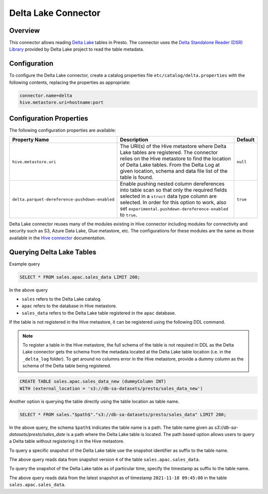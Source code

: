 ====================
Delta Lake Connector
====================

Overview
--------

This connector allows reading `Delta Lake <https://delta.io/>`_
tables in Presto. The connector uses the
`Delta Standalone Reader (DSR) Library <https://github.com/delta-io/connectors/wiki/Delta-Standalone-Reader>`_
provided by Delta Lake project to read the table metadata.

Configuration
-------------

To configure the Delta Lake connector, create a catalog properties file
``etc/catalog/delta.properties`` with the following contents,
replacing the properties as appropriate:

.. code-block:: none

    connector.name=delta
    hive.metastore.uri=hostname:port

Configuration Properties
------------------------

The following configuration properties are available:

=============================================== ========================================================= ============
Property Name                                   Description                                               Default
=============================================== ========================================================= ============
``hive.metastore.uri``                          The URI(s) of the Hive metastore where Delta Lake tables  ``null``
                                                are registered. The connector relies on the Hive
                                                metastore to find the location of Delta Lake tables.
                                                From the Delta Log at given location, schema and data
                                                file list of the table is found.
``delta.parquet-dereference-pushdown-enabled``  Enable pushing nested column dereferences into            ``true``
                                                table scan so that only the required fields
                                                selected in a ``struct`` data type column are selected.
                                                In order for this option to work, also set
                                                ``experimental.pushdown-dereference-enabled`` to
                                                ``true``.
=============================================== ========================================================= ============

Delta Lake connector reuses many of the modules existing in Hive connector including modules for connectivity and security such as S3, Azure Data Lake, Glue metastore, etc.  The configurations for these modules are the same as those available in the `Hive connector <https://github.com/delta-io/connectors/#hive-connector>`_  documentation.


Querying Delta Lake Tables
--------------------------
Example query

.. code-block:: sql

    SELECT * FROM sales.apac.sales_data LIMIT 200;

In the above query

* ``sales`` refers to the Delta Lake catalog.
* ``apac`` refers to the database in Hive metastore.
* ``sales_data`` refers to the Delta Lake table registered in the ``apac`` database.

If the table is not registered in the Hive metastore, it can be registered using the following DDL
command.

.. note::

    To register a table in the Hive metastore, the full schema of the table is not required in DDL
    as the Delta Lake connector gets the schema from the metadata located at the Delta Lake
    table location (i.e. in the ``_delta_log`` folder). To get around no columns error in the Hive metastore, provide a dummy column
    as the schema of the Delta table being registered.

.. code-block:: sql

    CREATE TABLE sales.apac.sales_data_new (dummyColumn INT)
    WITH (external_location = 's3://db-sa-datasets/presto/sales_data_new')

Another option is querying the table directly using the table location as table name.

.. code-block:: sql

    SELECT * FROM sales."$path$"."s3://db-sa-datasets/presto/sales_data" LIMIT 200;

In the above query, the schema ``$path$`` indicates the table name is a path.
The table name given as `s3://db-sa-datasets/presto/sales_date` is a path where the
Delta Lake table is located. The path based option allows users to query a
Delta table without registering it in the Hive metastore.

To query a specific snapshot of the Delta Lake table use the snapshot identifier
as suffix to the table name.

.. code-block:: sql
    SELECT * FROM sales.apac."sales_data@v4" LIMIT 200;

The above query reads data from snapshot version ``4`` of the table ``sales.apac.sales_data``.

To query the snapshot of the Delta Lake table as of particular time, specify the timestamp
as suffix to the table name.

.. code-block:: sql
    SELECT * FROM sales.apac."sales_data@t2021-11-18 09:45" LIMIT 200;

The above query reads data from the latest snapshot as of timestamp ``2021-11-18 09:45:00``
in the table ``sales.apac.sales_data``.
